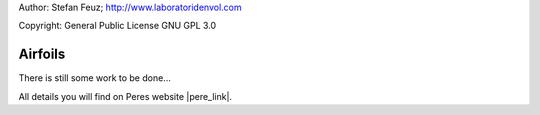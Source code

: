 .. _howto-install_de:

Author: Stefan Feuz; http://www.laboratoridenvol.com

Copyright: General Public License GNU GPL 3.0

********
Airfoils
********

There is still some work to be done...

All details you will find on Peres website |pere_link|.

.. |pere_link| raw:: html

	<a href="http://laboratoridenvol.com/leparagliding/manual.en.html#6.2" target="_blank">Laboratori d'envol website</a>